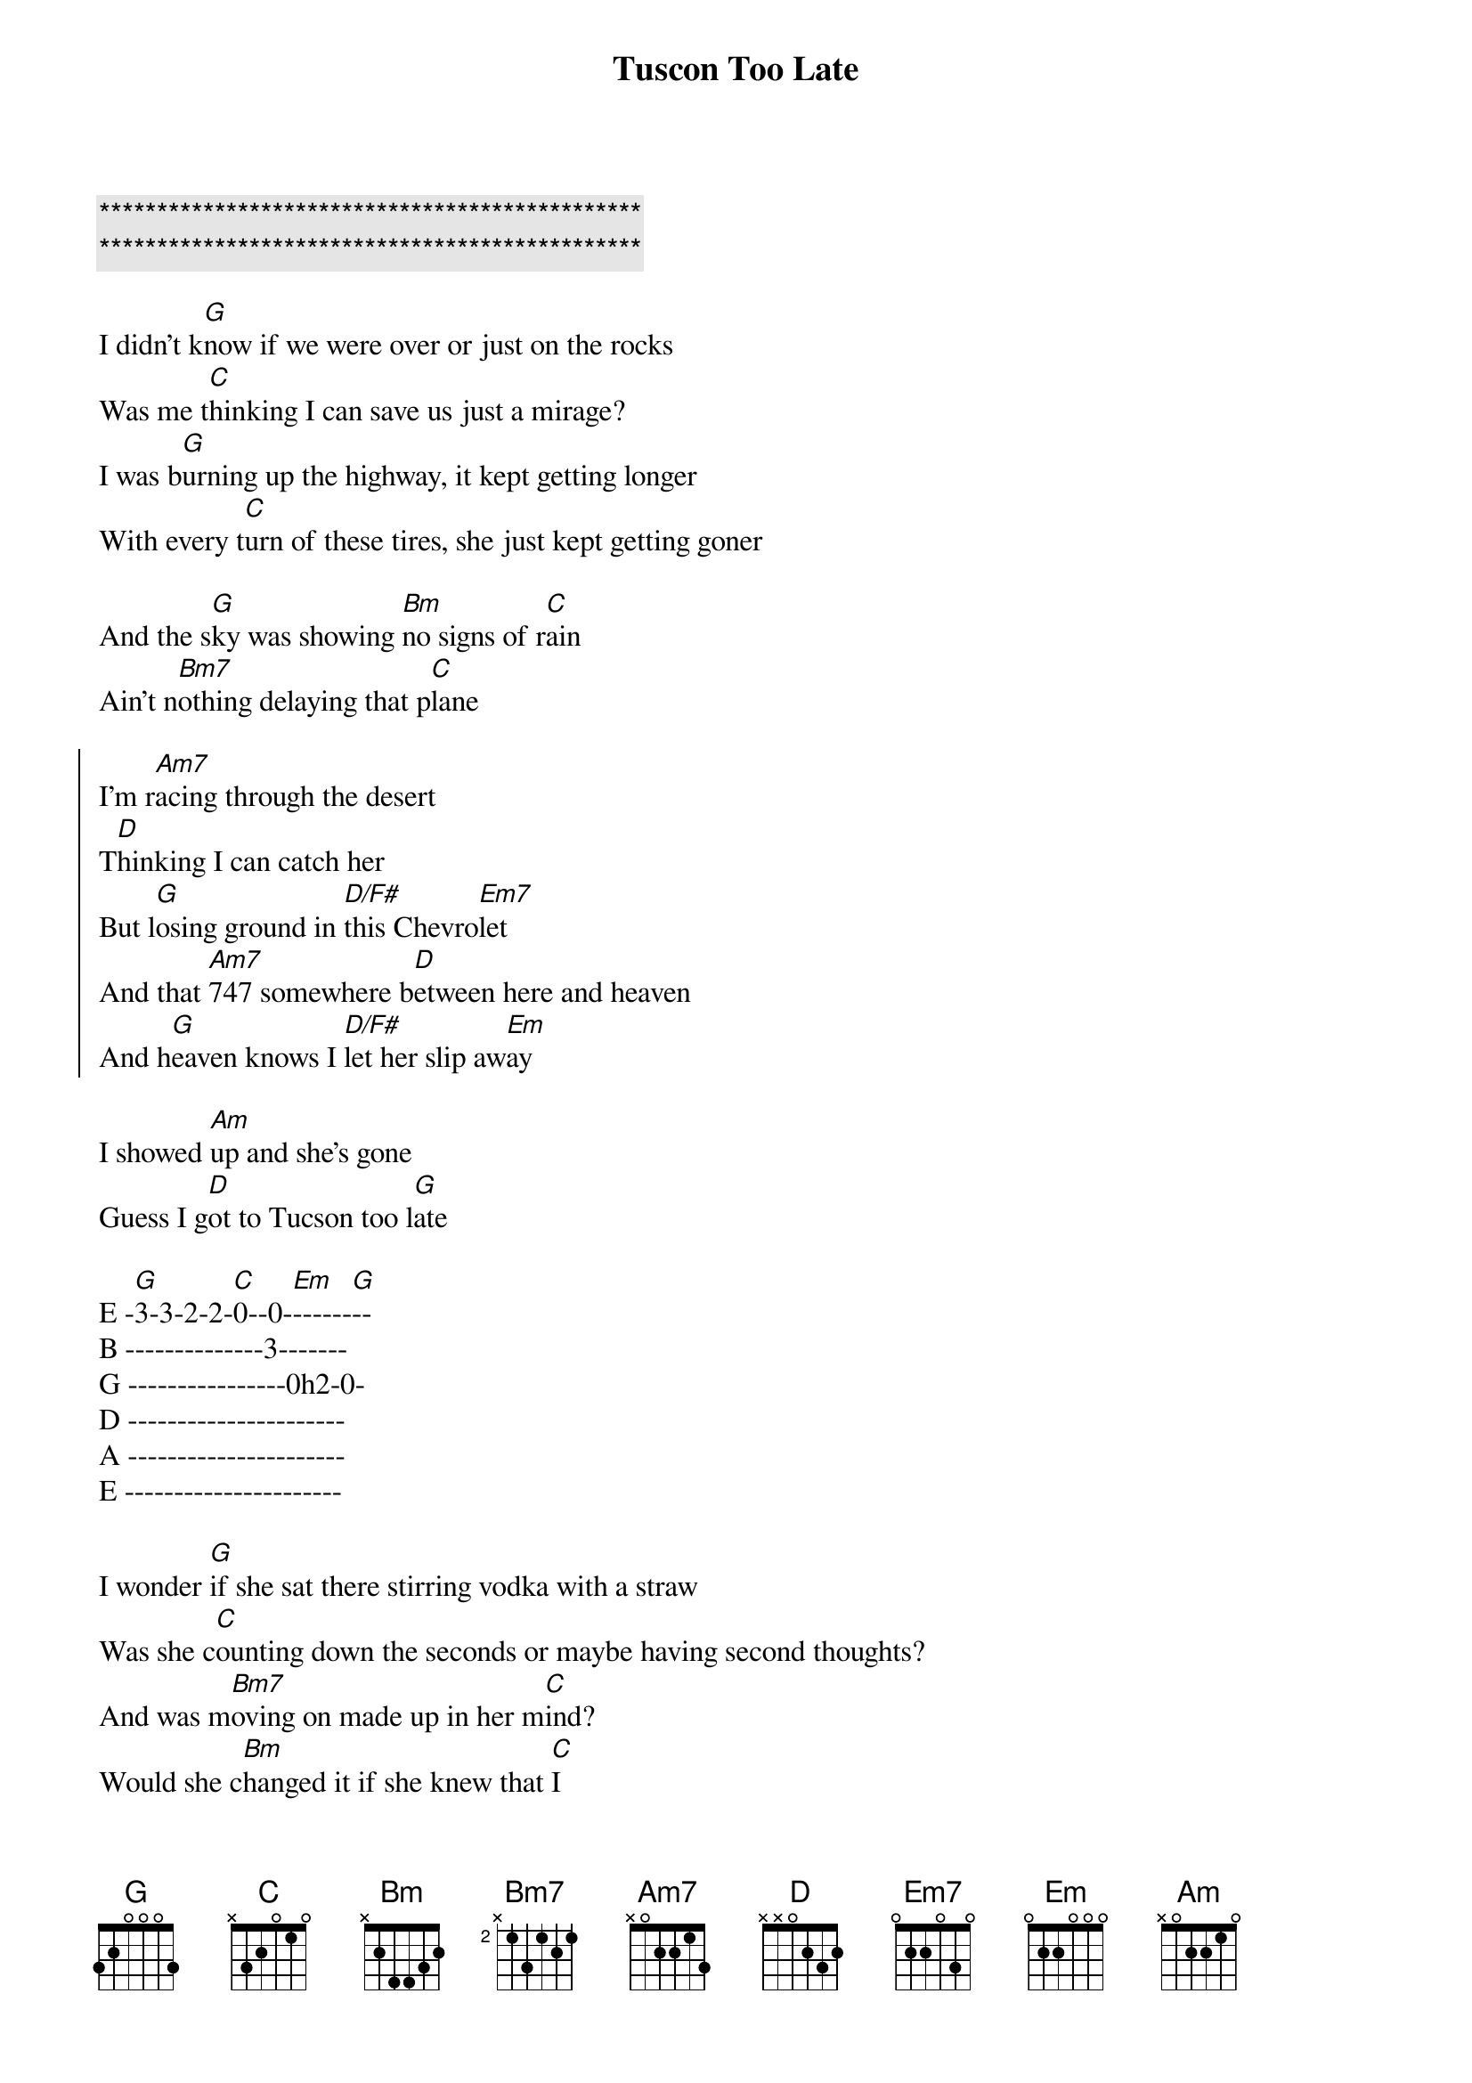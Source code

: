 {title: Tuscon Too Late}
{artist: Jordan Davis}
{key: G}

{c:***********************************************}
{c:***********************************************}

{start_of_verse}
I didn't k[G]now if we were over or just on the rocks
Was me t[C]hinking I can save us just a mirage?
I was b[G]urning up the highway, it kept getting longer
With every t[C]urn of these tires, she just kept getting goner
{end_of_verse}

And the s[G]ky was showing [Bm]no signs of r[C]ain
Ain't n[Bm7]othing delaying that p[C]lane

{start_of_chorus}
I'm r[Am7]acing through the desert
T[D]hinking I can catch her
But l[G]osing ground in [D/F#]this Chevro[Em7]let
And that [Am7]747 somewhere b[D]etween here and heaven
And h[G]eaven knows I [D/F#]let her slip aw[Em]ay
{end_of_chorus}

I showed [Am]up and she's gone
Guess I g[D]ot to Tucson too l[G]ate

E -[G]3-3-2-2-[C]0--0-[Em]------[G]--
B --------------3-------
G ----------------0h2-0-
D ----------------------
A ----------------------
E ----------------------

{start_of_verse}
I wonder [G]if she sat there stirring vodka with a straw
Was she c[C]ounting down the seconds or maybe having second thoughts?
And was m[Bm7]oving on made up in her m[C]ind?
Would she c[Bm]hanged it if she knew that [C]I
{end_of_verse}

{start_of_chorus}
Was r[Am]acing through the desert
T[D]hinking I can catch her
But l[G]osing ground in [D/F#]this Chevro[Em7]let
And that [Am7]747 somewhere b[D]etween here and heaven
And h[G]eaven knows I [D/F#]let her slip aw[Em]ay
{end_of_chorus}

I showed [Am7]up and she's gone
Guess I g[D]ot to Tucson too l[G]ate, ooh ooh


{comment: Break}
Now s[Bm7]he's on some s[C]ilver wings flying
And [Bm7]me I'm on the bad s[C]ide of good timing, yeah yeah


{start_of_chorus}
I'm r[Am]acing through the desert
T[D]hinking I can catch her
But l[G]osing ground in [D/F#]this Chevro[Em]let
And that [Am7]747 somewhere b[D]etween here and heaven
And h[G]eaven knows I let [D/F#]her slip a[Em7]way
{end_of_chorus}

{c:Outro}
I showed [Am7]up and she's gone
Guess I w[D]aited too long
Like a [Am]sad country song
Damn, I g[D]ot to Tucson
Too l[G]ate

E -[G]3-3-2-2-[C]0--0-[Em]--------
B --------------3-------
G ----------------0h2-0-
D ----------------------
A ----------------------
E ----------------------
(Tucson too l[C]ate)[Em]

Too l[G]ate

E -[G]3-3-2-2-[C]0--0-------[G]--
B --------------3-------
G ----------------0h2-0-
D ----------------------
A ----------------------
E ----------------------

[C]Oh, I got to Tucson too l[G]ate
